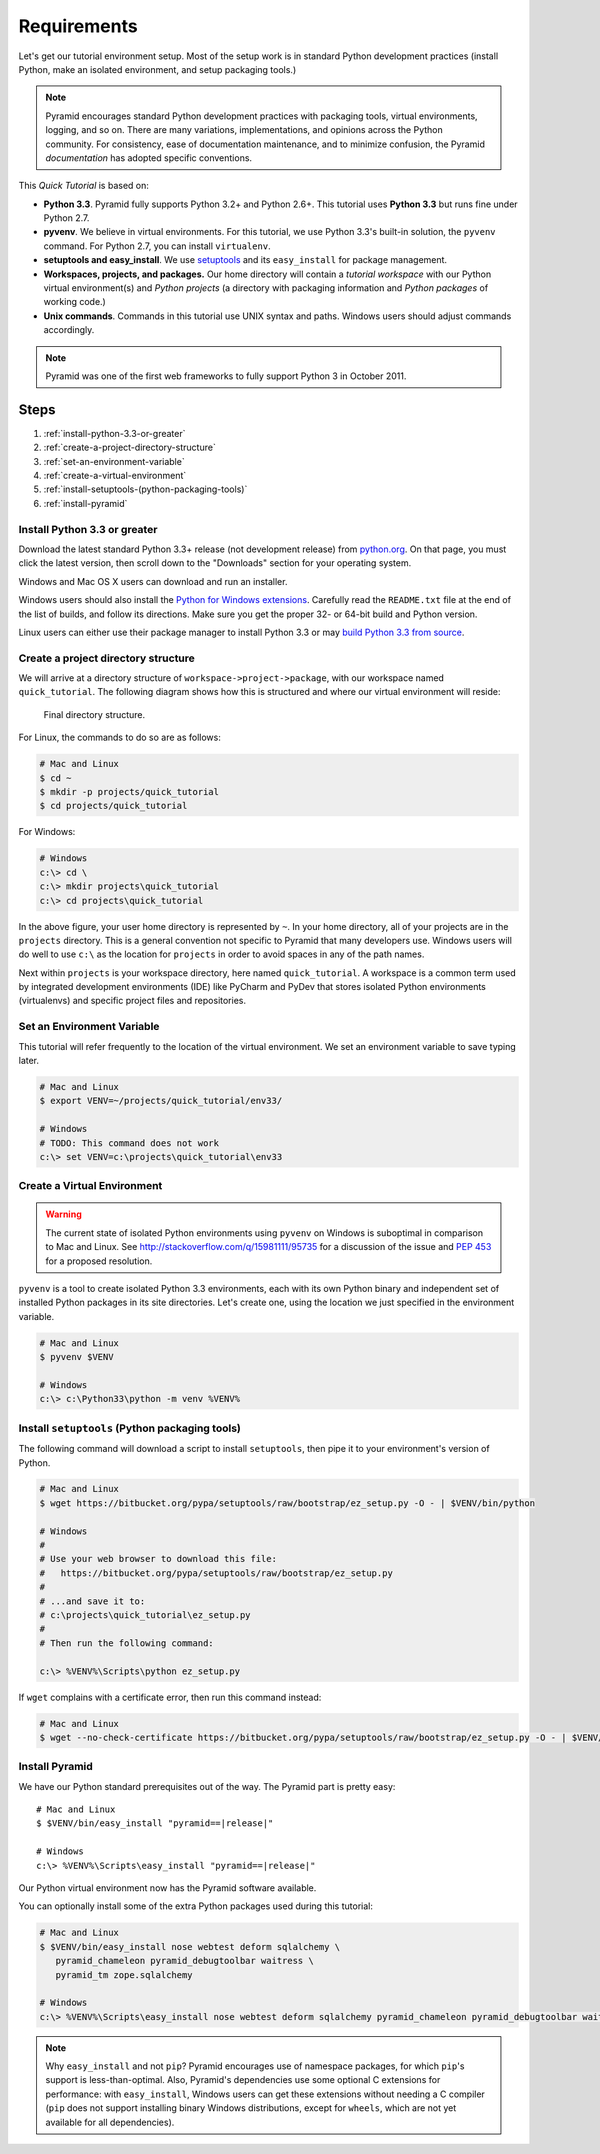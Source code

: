 .. _qtut_requirements:

============
Requirements
============

Let's get our tutorial environment setup. Most of the setup work is in
standard Python development practices (install Python,
make an isolated environment, and setup packaging tools.)

.. note::

  Pyramid encourages standard Python development practices with
  packaging tools, virtual environments, logging, and so on.  There
  are many variations, implementations, and opinions across the Python
  community.  For consistency, ease of documentation maintenance,
  and to minimize confusion, the Pyramid *documentation* has adopted
  specific conventions.

This *Quick Tutorial* is based on:

* **Python 3.3**. Pyramid fully supports Python 3.2+ and Python 2.6+.
  This tutorial uses **Python 3.3** but runs fine under Python 2.7.

* **pyvenv**. We believe in virtual environments. For this tutorial,
  we use Python 3.3's built-in solution, the ``pyvenv`` command.
  For Python 2.7, you can install ``virtualenv``.

* **setuptools and easy_install**. We use
  `setuptools <https://pypi.python.org/pypi/setuptools/>`_
  and its ``easy_install`` for package management.

* **Workspaces, projects, and packages.** Our home directory
  will contain a *tutorial workspace* with our Python virtual
  environment(s) and *Python projects* (a directory with packaging
  information and *Python packages* of working code.)

* **Unix commands**. Commands in this tutorial use UNIX syntax and
  paths.  Windows users should adjust commands accordingly.

.. note::

    Pyramid was one of the first web frameworks to fully support Python 3 in
    October 2011.

Steps
=====

#. :ref:`install-python-3.3-or-greater`
#. :ref:`create-a-project-directory-structure`
#. :ref:`set-an-environment-variable`
#. :ref:`create-a-virtual-environment`
#. :ref:`install-setuptools-(python-packaging-tools)`
#. :ref:`install-pyramid`

.. _install-python-3.3-or-greater:

Install Python 3.3 or greater
-----------------------------

Download the latest standard Python 3.3+ release (not development
release) from
`python.org <http://www.python.org/download/releases/>`_.  On that page, you
must click the latest version, then scroll down to the "Downloads" section
for your operating system.

Windows and Mac OS X users can download and run an installer.

Windows users should also install the `Python for Windows extensions
<http://sourceforge.net/projects/pywin32/files/pywin32/>`_. Carefully read the
``README.txt`` file at the end of the list of builds, and follow its
directions. Make sure you get the proper 32- or 64-bit build and Python
version.

Linux users can either use their package manager to install Python 3.3
or may
`build Python 3.3 from source
<http://pyramid.readthedocs.org/en/master/narr/install.html#package-manager-
method>`_.


.. _create-a-project-directory-structure:

Create a project directory structure
------------------------------------

We will arrive at a directory structure of
``workspace->project->package``, with our workspace named
``quick_tutorial``. The following diagram shows how this is structured
and where our virtual environment will reside:

.. figure:: ../_static/directory_structure_pyramid.png
   :alt: Final directory structure

   Final directory structure.

For Linux, the commands to do so are as follows:

.. code-block:: bash

    # Mac and Linux
    $ cd ~
    $ mkdir -p projects/quick_tutorial
    $ cd projects/quick_tutorial

For Windows:

.. code-block:: posh

    # Windows
    c:\> cd \
    c:\> mkdir projects\quick_tutorial
    c:\> cd projects\quick_tutorial

In the above figure, your user home directory is represented by ``~``.  In
your home directory, all of your projects are in the ``projects`` directory.
This is a general convention not specific to Pyramid that many developers use.
Windows users will do well to use ``c:\`` as the location for ``projects`` in
order to avoid spaces in any of the path names.

Next within ``projects`` is your workspace directory, here named
``quick_tutorial``. A workspace is a common term used by integrated
development environments (IDE) like PyCharm and PyDev that stores
isolated Python environments (virtualenvs) and specific project files
and repositories.


.. _set-an-environment-variable:

Set an Environment Variable
---------------------------

This tutorial will refer frequently to the location of the virtual
environment. We set an environment variable to save typing later.

.. code-block:: bash

    # Mac and Linux
    $ export VENV=~/projects/quick_tutorial/env33/

    # Windows
    # TODO: This command does not work
    c:\> set VENV=c:\projects\quick_tutorial\env33


.. _create-a-virtual-environment:

Create a Virtual Environment
----------------------------

.. warning:: The current state of isolated Python environments using
    ``pyvenv`` on Windows is suboptimal in comparison to Mac and Linux.  See
    http://stackoverflow.com/q/15981111/95735 for a discussion of the issue
    and `PEP 453 <http://www.python.org/dev/peps/pep-0453/>`_ for a proposed
    resolution.

``pyvenv`` is a tool to create isolated Python 3.3 environments, each
with its own Python binary and independent set of installed Python
packages in its site directories. Let's create one, using the location
we just specified in the environment variable.

.. code-block:: bash

    # Mac and Linux
    $ pyvenv $VENV

    # Windows
    c:\> c:\Python33\python -m venv %VENV%

.. seealso:: See also Python 3's :mod:`venv module <python3:venv>`,
   Python 2's `virtualenv <http://www.virtualenv.org/en/latest/>`_
   package,
   :ref:`Installing Pyramid on a Windows System <installing_windows>`


.. _install-setuptools-(python-packaging-tools):

Install ``setuptools`` (Python packaging tools)
-----------------------------------------------

The following command will download a script to install ``setuptools``, then
pipe it to your environment's version of Python.

.. code-block:: bash

    # Mac and Linux
    $ wget https://bitbucket.org/pypa/setuptools/raw/bootstrap/ez_setup.py -O - | $VENV/bin/python

    # Windows
    #
    # Use your web browser to download this file:
    #   https://bitbucket.org/pypa/setuptools/raw/bootstrap/ez_setup.py
    #
    # ...and save it to:
    # c:\projects\quick_tutorial\ez_setup.py
    #
    # Then run the following command:

    c:\> %VENV%\Scripts\python ez_setup.py

If ``wget`` complains with a certificate error, then run this command instead:

.. code-block:: bash

    # Mac and Linux
    $ wget --no-check-certificate https://bitbucket.org/pypa/setuptools/raw/bootstrap/ez_setup.py -O - | $VENV/bin/python


.. _install-pyramid:

Install Pyramid
---------------

We have our Python standard prerequisites out of the way. The Pyramid
part is pretty easy:

.. parsed-literal::

    # Mac and Linux
    $ $VENV/bin/easy_install "pyramid==\ |release|\ "

    # Windows
    c:\\> %VENV%\\Scripts\\easy_install "pyramid==\ |release|\ "

Our Python virtual environment now has the Pyramid software available.

You can optionally install some of the extra Python packages used
during this tutorial:

.. code-block:: bash

    # Mac and Linux
    $ $VENV/bin/easy_install nose webtest deform sqlalchemy \
       pyramid_chameleon pyramid_debugtoolbar waitress \
       pyramid_tm zope.sqlalchemy

    # Windows
    c:\> %VENV%\Scripts\easy_install nose webtest deform sqlalchemy pyramid_chameleon pyramid_debugtoolbar waitress pyramid_tm zope.sqlalchemy


.. note::

    Why ``easy_install`` and not ``pip``? Pyramid encourages use of namespace
    packages, for which ``pip``'s support is less-than-optimal. Also, Pyramid's
    dependencies use some optional C extensions for performance:   with
    ``easy_install``, Windows users can get these extensions without needing
    a C compiler (``pip`` does not support installing binary Windows
    distributions, except for ``wheels``, which are not yet available for
    all dependencies).

.. seealso:: See also :ref:`installing_unix`. For instructions to set up your
    Python environment for development using Windows or Python 2, see Pyramid's
    :ref:`Before You Install <installing_chapter>`.

    See also Python 3's :mod:`venv module <python3:venv>`, the `setuptools
    installation instructions
    <https://pypi.python.org/pypi/setuptools/0.9.8#installation-instructions>`_,
    and `easy_install help <https://pypi.python.org/pypi/setuptools/0.9.8#using-setuptools-and-easyinstall>`_.

